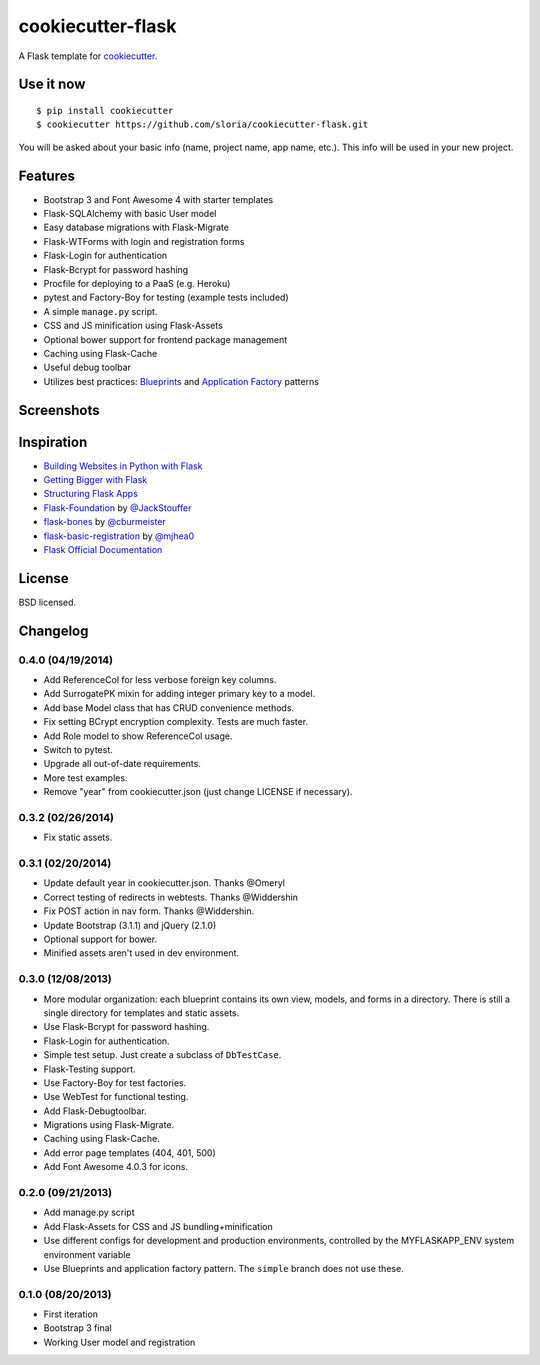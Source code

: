 cookiecutter-flask
==================

A Flask template for cookiecutter_.

.. _cookiecutter: https://github.com/audreyr/cookiecutter

Use it now
----------
::

    $ pip install cookiecutter
    $ cookiecutter https://github.com/sloria/cookiecutter-flask.git

You will be asked about your basic info (name, project name, app name, etc.). This info will be used in your new project.

Features
--------

- Bootstrap 3 and Font Awesome 4 with starter templates
- Flask-SQLAlchemy with basic User model
- Easy database migrations with Flask-Migrate
- Flask-WTForms with login and registration forms
- Flask-Login for authentication
- Flask-Bcrypt for password hashing
- Procfile for deploying to a PaaS (e.g. Heroku)
- pytest and Factory-Boy for testing (example tests included)
- A simple ``manage.py`` script.
- CSS and JS minification using Flask-Assets
- Optional bower support for frontend package management
- Caching using Flask-Cache
- Useful debug toolbar
- Utilizes best practices: `Blueprints <http://flask.pocoo.org/docs/blueprints/>`_ and `Application Factory <http://flask.pocoo.org/docs/patterns/appfactories/>`_ patterns

Screenshots
-----------

.. image:: https://dl.dropboxusercontent.com/u/1693233/github/cookiecutter-flask-01.png
    :target: https://dl.dropboxusercontent.com/u/1693233/github/cookiecutter-flask-01.png
    :alt: Home page

.. image:: https://dl.dropboxusercontent.com/u/1693233/github/cookiecutter-flask-02.png.png
    :target: https://dl.dropboxusercontent.com/u/1693233/github/cookiecutter-flask-02.png.png
    :alt: Registration form



Inspiration
-----------

- `Building Websites in Python with Flask <http://maximebf.com/blog/2012/10/building-websites-in-python-with-flask/>`_
- `Getting Bigger with Flask <http://maximebf.com/blog/2012/11/getting-bigger-with-flask/>`_
- `Structuring Flask Apps <http://charlesleifer.com/blog/structuring-flask-apps-a-how-to-for-those-coming-from-django/>`_
- `Flask-Foundation <https://github.com/JackStouffer/Flask-Foundation>`_ by `@JackStouffer <https://github.com/JackStouffer>`_
- `flask-bones <https://github.com/cburmeister/flask-bones>`_ by `@cburmeister <https://github.com/cburmeister>`_
- `flask-basic-registration <https://github.com/mjhea0/flask-basic-registration>`_ by `@mjhea0 <https://github.com/mjhea0>`_
- `Flask Official Documentation <http://flask.pocoo.org/docs/>`_


License
-------

BSD licensed.

Changelog
---------

0.4.0 (04/19/2014)
******************

- Add ReferenceCol for less verbose foreign key columns.
- Add SurrogatePK mixin for adding integer primary key to a model.
- Add base Model class that has CRUD convenience methods.
- Fix setting BCrypt encryption complexity. Tests are much faster.
- Add Role model to show ReferenceCol usage.
- Switch to pytest.
- Upgrade all out-of-date requirements.
- More test examples.
- Remove "year" from cookiecutter.json (just change LICENSE if necessary).

0.3.2 (02/26/2014)
******************

- Fix static assets.

0.3.1 (02/20/2014)
******************

- Update default year in cookiecutter.json. Thanks @Omeryl
- Correct testing of redirects in webtests. Thanks @Widdershin
- Fix POST action in nav form. Thanks @Widdershin.
- Update Bootstrap (3.1.1) and jQuery (2.1.0)
- Optional support for bower.
- Minified assets aren't used in dev environment.


0.3.0 (12/08/2013)
******************

- More modular organization: each blueprint contains its own view, models, and forms in a directory. There is still a single directory for templates and static assets.
- Use Flask-Bcrypt for password hashing.
- Flask-Login for authentication.
- Simple test setup. Just create a subclass of ``DbTestCase``.
- Flask-Testing support.
- Use Factory-Boy for test factories.
- Use WebTest for functional testing.
- Add Flask-Debugtoolbar.
- Migrations using Flask-Migrate.
- Caching using Flask-Cache.
- Add error page templates (404, 401, 500)
- Add Font Awesome 4.0.3 for icons.

0.2.0 (09/21/2013)
******************
- Add manage.py script
- Add Flask-Assets for CSS and JS bundling+minification
- Use different configs for development and production environments, controlled by the MYFLASKAPP_ENV system environment variable
- Use Blueprints and application factory pattern. The ``simple`` branch does not use these.

0.1.0 (08/20/2013)
******************
- First iteration
- Bootstrap 3 final
- Working User model and registration


